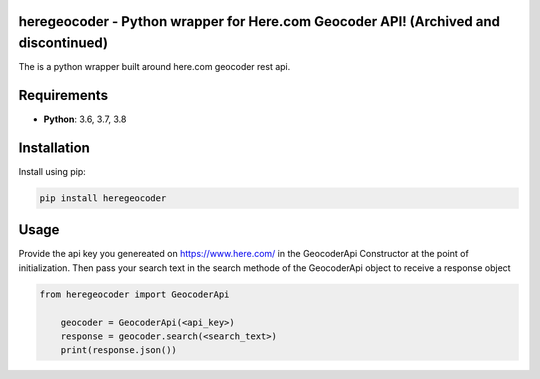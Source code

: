 heregeocoder - Python wrapper for Here.com Geocoder API! (Archived and discontinued)
---------------------------------------------------------

The is a python wrapper built around here.com geocoder rest api.

Requirements
------------

* **Python**:  3.6, 3.7, 3.8


Installation
------------

Install using pip:

.. code-block:: sh

    pip install heregeocoder

Usage
-----

Provide the api key you genereated on https://www.here.com/ in the GeocoderApi Constructor at the point of initialization. 
Then pass your search text in the search methode of the GeocoderApi object to receive a response object

.. code-block:: python

    from heregeocoder import GeocoderApi

	geocoder = GeocoderApi(<api_key>)
	response = geocoder.search(<search_text>)
	print(response.json())
